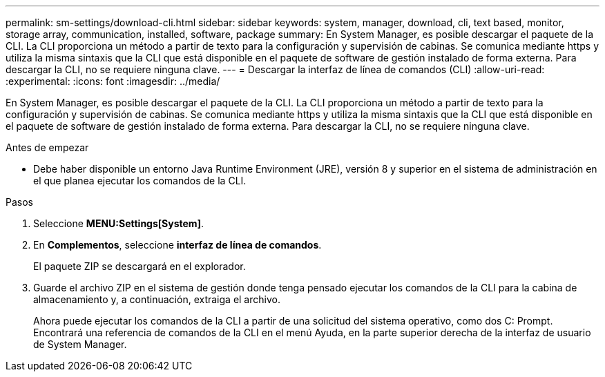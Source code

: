 ---
permalink: sm-settings/download-cli.html 
sidebar: sidebar 
keywords: system, manager, download, cli, text based, monitor, storage array, communication, installed, software, package 
summary: En System Manager, es posible descargar el paquete de la CLI. La CLI proporciona un método a partir de texto para la configuración y supervisión de cabinas. Se comunica mediante https y utiliza la misma sintaxis que la CLI que está disponible en el paquete de software de gestión instalado de forma externa. Para descargar la CLI, no se requiere ninguna clave. 
---
= Descargar la interfaz de línea de comandos (CLI)
:allow-uri-read: 
:experimental: 
:icons: font
:imagesdir: ../media/


[role="lead"]
En System Manager, es posible descargar el paquete de la CLI. La CLI proporciona un método a partir de texto para la configuración y supervisión de cabinas. Se comunica mediante https y utiliza la misma sintaxis que la CLI que está disponible en el paquete de software de gestión instalado de forma externa. Para descargar la CLI, no se requiere ninguna clave.

.Antes de empezar
* Debe haber disponible un entorno Java Runtime Environment (JRE), versión 8 y superior en el sistema de administración en el que planea ejecutar los comandos de la CLI.


.Pasos
. Seleccione *MENU:Settings[System]*.
. En *Complementos*, seleccione *interfaz de línea de comandos*.
+
El paquete ZIP se descargará en el explorador.

. Guarde el archivo ZIP en el sistema de gestión donde tenga pensado ejecutar los comandos de la CLI para la cabina de almacenamiento y, a continuación, extraiga el archivo.
+
Ahora puede ejecutar los comandos de la CLI a partir de una solicitud del sistema operativo, como dos C: Prompt. Encontrará una referencia de comandos de la CLI en el menú Ayuda, en la parte superior derecha de la interfaz de usuario de System Manager.


